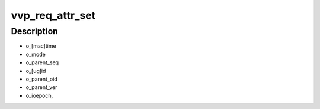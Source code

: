 .. -*- coding: utf-8; mode: rst -*-
.. src-file: drivers/staging/lustre/lustre/llite/vvp_req.c

.. _`vvp_req_attr_set`:

vvp_req_attr_set
================

.. c:function:: void vvp_req_attr_set(const struct lu_env *env, const struct cl_req_slice *slice, const struct cl_object *obj, struct cl_req_attr *attr, u64 flags)

    :\ :c:func:`cro_attr_set`\  for VVP layer. VVP is responsible for

    :param const struct lu_env \*env:
        *undescribed*

    :param const struct cl_req_slice \*slice:
        *undescribed*

    :param const struct cl_object \*obj:
        *undescribed*

    :param struct cl_req_attr \*attr:
        *undescribed*

    :param u64 flags:
        *undescribed*

.. _`vvp_req_attr_set.description`:

Description
-----------

- o_[mac]time

- o_mode

- o_parent_seq

- o_[ug]id

- o_parent_oid

- o_parent_ver

- o_ioepoch,

.. This file was automatic generated / don't edit.

